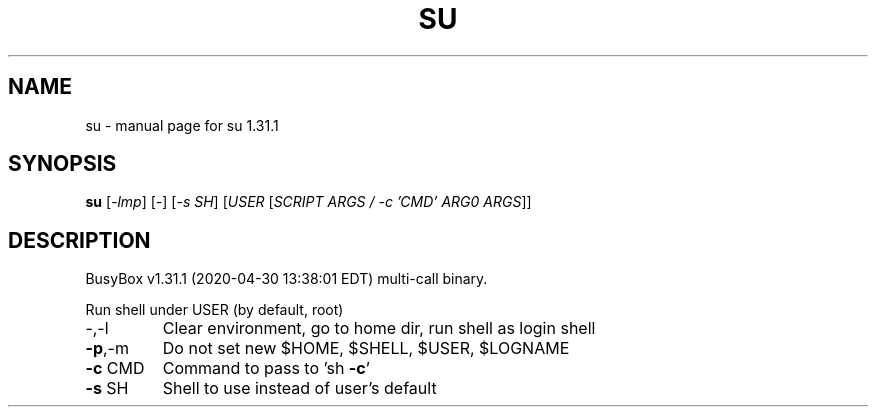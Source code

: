 .\" DO NOT MODIFY THIS FILE!  It was generated by help2man 1.47.8.
.TH SU "1" "April 2020" "Fidelix 1.0" "User Commands"
.SH NAME
su \- manual page for su 1.31.1
.SH SYNOPSIS
.B su
[\fI\,-lmp\/\fR] [\fI\,-\/\fR] [\fI\,-s SH\/\fR] [\fI\,USER \/\fR[\fI\,SCRIPT ARGS / -c 'CMD' ARG0 ARGS\/\fR]]
.SH DESCRIPTION
BusyBox v1.31.1 (2020\-04\-30 13:38:01 EDT) multi\-call binary.
.PP
Run shell under USER (by default, root)
.TP
\-,\-l
Clear environment, go to home dir, run shell as login shell
.TP
\fB\-p\fR,\-m
Do not set new $HOME, $SHELL, $USER, $LOGNAME
.TP
\fB\-c\fR CMD
Command to pass to 'sh \fB\-c\fR'
.TP
\fB\-s\fR SH
Shell to use instead of user's default
